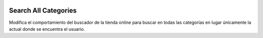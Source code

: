 .. image:: https://img.shields.io/badge/licence-AGPL--3-blue.svg
   :target: https://www.gnu.org/licenses/agpl-3.0-standalone.html
   :alt: License: AGPL-3

=====================
Search All Categories
=====================

Modifica el comportamiento del buscador de la tienda online para buscar en
todas las categorías en lugar únicamente la actual donde se encuentra el
usuario.
